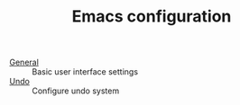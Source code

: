 #+TITLE: Emacs configuration


- [[https://github.com/asherbender/emacs-dot-files/blob/master/config/init-appearance.org][General]] :: Basic user interface settings
- [[https://github.com/asherbender/emacs-dot-files/blob/master/config/init-undo-tree.org][Undo]]    :: Configure undo system

